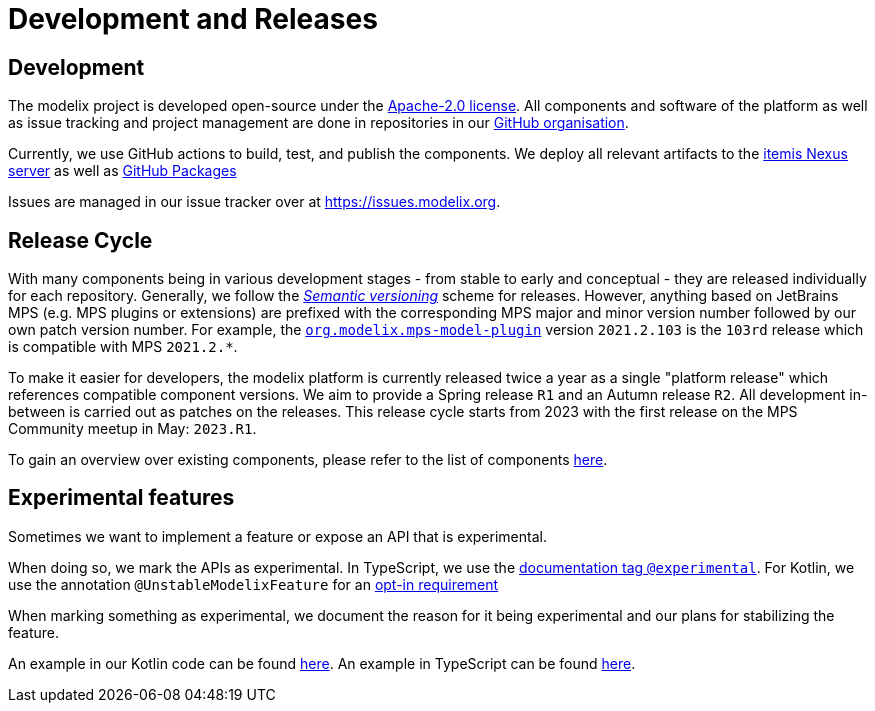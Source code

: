 = Development and Releases

== Development

The modelix project is developed open-source under the https://www.apache.org/licenses/LICENSE-2.0.html[Apache-2.0 license].
All components and software of the platform as well as issue tracking and project management are done in repositories in our https://github.com/modelix[GitHub organisation].

Currently, we use GitHub actions to build, test, and publish the components.
We deploy all relevant artifacts to the https://artifacts.itemis.cloud/#browse/browse:maven-mps:org%2Fmodelix[itemis Nexus server] as well as https://github.com/orgs/modelix/packages?repo_name=modelix[GitHub Packages]

Issues are managed in our issue tracker over at https://issues.modelix.org[^].

== Release Cycle

With many components being in various development stages - from stable to early and conceptual - they are released individually for each repository.
Generally, we follow the https://en.wikipedia.org/wiki/Software_versioning[_Semantic versioning_] scheme for releases.
However, anything based on JetBrains MPS (e.g. MPS plugins or extensions) are prefixed with the corresponding MPS major and minor version number followed by our own patch version number.
For example, the https://github.com/modelix/modelix/packages/1077382[`org.modelix.mps-model-plugin`] version `2021.2.103` is the `103rd` release which is compatible with MPS `2021.2.*`.


To make it easier for developers, the modelix platform is currently released twice a year as a single "platform release" which references compatible component versions.
We aim to provide a Spring release `R1` and an Autumn release `R2`.
All development in-between is carried out as patches on the releases.
This release cycle starts from 2023 with the first release on the MPS Community meetup in May: `2023.R1`.

To gain an overview over existing components, please refer to the list of components xref:reference/repositories-components.adoc[here].

[#experimental_features]
== Experimental features

Sometimes we want to implement a feature or expose an API that is experimental.

When doing so, we mark the APIs as experimental.
In TypeScript, we use the https://tsdoc.org/pages/tags/experimental/[documentation tag `@experimental`].
For Kotlin, we use the annotation `@UnstableModelixFeature` for an https://kotlinlang.org/docs/opt-in-requirements.html[opt-in requirement]

When marking something as experimental, we document the reason for it being experimental and our plans for stabilizing the feature.

An example in our Kotlin code can be found https://github.com/modelix/modelix.core/blob/e14d15f/model-client/src/jsMain/kotlin/org/modelix/model/client2/ClientJS.kt[here].
An example in TypeScript can be found https://github.com/modelix/modelix.core/blob/main/vue-model-api/src/useRootNode.ts[here].
